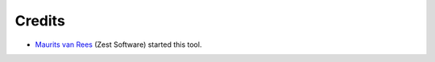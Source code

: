 Credits
=======

* `Maurits van Rees <http://maurits.vanrees.org>`_ (Zest Software) started this tool.
